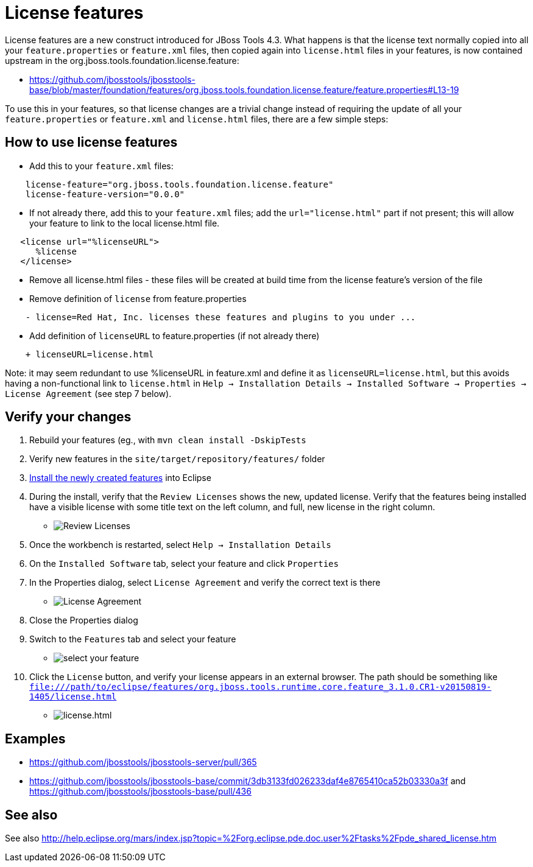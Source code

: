 = License features

License features are a new construct introduced for JBoss Tools 4.3. What happens is that the license text normally copied into all your `feature.properties` or `feature.xml` files, then copied again into `license.html` files in your features, is now contained upstream in the org.jboss.tools.foundation.license.feature:

* https://github.com/jbosstools/jbosstools-base/blob/master/foundation/features/org.jboss.tools.foundation.license.feature/feature.properties#L13-19

To use this in your features, so that license changes are a trivial change instead of requiring the update of all your `feature.properties` or `feature.xml` and `license.html` files, there are a few simple steps:

== How to use license features

* Add this to your `feature.xml` files:

```
    license-feature="org.jboss.tools.foundation.license.feature"
    license-feature-version="0.0.0"
```

* If not already there, add this to your `feature.xml` files; add the `url="license.html"` part if not present; this will allow your feature to link to the local license.html file.

```
   <license url="%licenseURL">
      %license
   </license>
```

* Remove all license.html files - these files will be created at build time from the license feature's version of the file

* Remove definition of `license` from feature.properties

```
    - license=Red Hat, Inc. licenses these features and plugins to you under ...
```

* Add definition of `licenseURL` to feature.properties (if not already there)

```
    + licenseURL=license.html
```

Note: it may seem redundant to use %licenseURL in feature.xml and define it as `licenseURL=license.html`, but this avoids having a non-functional link to `license.html` in `Help -> Installation Details -> Installed Software -> Properties -> License Agreement` (see step 7 below).


== Verify your changes

1. Rebuild your features (eg., with `mvn clean install -DskipTests`

2. Verify new features in the `site/target/repository/features/` folder

3. link:../debugging/how_to_install_a_build.adoc[Install the newly created features] into Eclipse 

4.  During the install, verify that the `Review Licenses` shows the new, updated license. Verify that the features being installed have a visible license with some title text on the left column, and full, new license in the right column.

* image:images/new-licenses.png[title="Review Licenses", alt="Review Licenses"]

5. Once the workbench is restarted, select `Help -> Installation Details`

6. On the `Installed Software` tab, select your feature and click `Properties`

7. In the Properties dialog, select `License Agreement` and verify the correct text is there

* image:images/new-licenses2.png[title="License Agreement", alt="License Agreement"]

8. Close the Properties dialog

9. Switch to the `Features` tab and select your feature

* image:images/new-licenses3.png[title="select your feature", alt="select your feature"]

10. Click the `License` button, and verify your license appears in an external browser. The path should be something like `file:///path/to/eclipse/features/org.jboss.tools.runtime.core.feature_3.1.0.CR1-v20150819-1405/license.html`

* image:images/new-licenses4.png[title="license.html", alt="license.html"]

== Examples

* https://github.com/jbosstools/jbosstools-server/pull/365
* https://github.com/jbosstools/jbosstools-base/commit/3db3133fd026233daf4e8765410ca52b03330a3f and https://github.com/jbosstools/jbosstools-base/pull/436

== See also

See also http://help.eclipse.org/mars/index.jsp?topic=%2Forg.eclipse.pde.doc.user%2Ftasks%2Fpde_shared_license.htm
